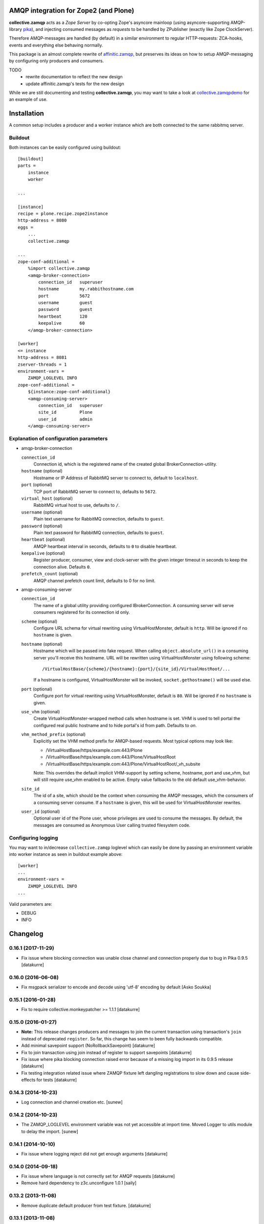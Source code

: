 .. image:: https://travis-ci.org/collective/collective.zamqp.png
   :target: http://travis-ci.org/collective/collective.zamqp

AMQP integration for Zope2 (and Plone)
======================================

**collective.zamqp** acts as a *Zope Server* by co-opting Zope's asyncore
mainloop (using asyncore-supporting AMQP-library
`pika <http://pypi.python.org/pypi/pika>`_),
and injecting consumed messages as *requests* to be handled by ZPublisher
(exactly like Zope ClockServer).

Therefore AMQP-messages are handled (by default) in a similar environment to
regular HTTP-requests: ZCA-hooks, events and everything else behaving normally.

This package is an almost complete rewrite of
`affinitic.zamqp <http://pypi.python.org/pypi/affinitic.zamqp>`_,
but preserves its ideas on how to setup AMQP-messaging
by configuring only producers and consumers.

TODO
    * rewrite documentation to reflect the new design
    * update affinitic.zamqp's tests for the new design

While we are still documenting and testing **collective.zamqp**,
you may want to take a look at `collective.zamqpdemo
<http://github.com/datakurre/collective.zamqpdemo/>`_ for an example of use.


Installation
============

A common setup includes a producer and a worker instance which are both
connected to the same rabbitmq server.

Buildout
--------

Both instances can be easily configured using buildout::

    [buildout]
    parts =
        instance
        worker

    ...

    [instance]
    recipe = plone.recipe.zope2instance
    http-address = 8080
    eggs =
        ...
        collective.zamqp

    ...
    zope-conf-additional =
        %import collective.zamqp
        <amqp-broker-connection>
            connection_id   superuser
            hostname        my.rabbithostname.com
            port            5672
            username        guest
            password        guest
            heartbeat       120
            keepalive       60
        </amqp-broker-connection>

    [worker]
    <= instance
    http-address = 8081
    zserver-threads = 1
    environment-vars =
        ZAMQP_LOGLEVEL INFO
    zope-conf-additional =
        ${instance:zope-conf-additional}
        <amqp-consuming-server>
            connection_id   superuser
            site_id         Plone
            user_id         admin
        </amqp-consuming-server>

Explanation of configuration parameters
---------------------------------------

- amqp-broker-connection

  ``connection_id``
        Connection id, which is the registered name of the created
        global BrokerConnection-utility.
  ``hostname``  (optional)
        Hostname or IP Address of RabbitMQ server to connect to, default to
        ``localhost``.
  ``port``  (optional)
        TCP port of RabbitMQ server to connect to, defaults to ``5672``.
  ``virtual_host``  (optional)
        RabbitMQ virtual host to use, defaults to ``/``.
  ``username``  (optional)
        Plain text username for RabbitMQ connection, defaults to ``guest``.
  ``password``  (optional)
        Plain text password for RabbitMQ connection, defaults to ``guest``.
  ``heartbeat``  (optional)
        AMQP heartbeat interval in seconds, defaults to ``0`` to disable
        heartbeat.
  ``keepalive``  (optional)
        Register producer, consumer, view and clock-server with the given
        integer timeout in seconds to keep the connection alive. Defaults
        ``0``.
  ``prefetch_count`` (optional)
        AMQP channel prefetch count limit, defaults to 0 for no limit.

- amqp-consuming-server

  ``connection_id``
        The name of a global utility providing configured IBrokerConnection. A
        consuming server will serve consumers registered for its connection id
        only.
  ``scheme``  (optional)
        Configure URL schema for virtual rewriting using VirtualHostMonster,
        default is ``http``. Will be ignored if no ``hostname`` is given.
  ``hostname``  (optional)
        Hostname which will be passed into fake request. When calling
        ``object.absolute_url()`` in a consuming server you'll receive this
        hostname. URL will be rewritten using VirtualHostMonster using following
        scheme::

            /VirtualHostBase/{scheme}/{hostname}:{port}/{site_id}/VirtualHostRoot/...

        If a hostname is configured, VirtualHostMonster will be invoked,
        ``socket.gethostname()`` will be used else.
  ``port`` (optional)
        Configure port for virtual rewriting using VirtualHostMonster,
        default is ``80``. Will be ignored if no ``hostname`` is given.
  ``use_vhm`` (optional)
       Create VirtualHostMonster-wrapped method calls when hostname is set. VHM
       is used to tell portal the configured real public hostname and to hide
       portal's id from path. Defaults to *on*.
  ``vhm_method_prefix`` (optional)
       Explicitly set the VHM method prefix for AMQP-based requests. Most
       typical options may look like:

       * /VirtualHostBase/https/example.com:443/Plone
       * /VirtualHostBase/https/example.com:443/Plone/VirtualHostRoot
       * /VirtualHostBase/https/example.com:443/Plone/VirtualHostRoot/_vh_subsite

       Note: This overrides the default implicit VHM-support by setting scheme,
       hostname, port and use_vhm, but will still require use_vhm enabled to be
       active. Empty value fallbacks to the old default use_vhm-behavior.
  ``site_id``
        The id of a site, which should be the context when consuming the AMQP
        messages, which the consumers of a consuming server consume. If a
        ``hostname`` is given, this will be used for VirtualHostMonster
        rewrites.
  ``user_id``  (optional)
        Optional user id of the Plone user, whose privileges are used to consume
        the messages. By default, the messages are consumed as Anonymous User
        calling trusted filesystem code.


Configuring logging
-------------------

You may want to in/decrease ``collective.zamqp`` loglevel which can easily be
done by passing an environment variable into worker instance as seen in
buildout example above::

    [worker]
    ...
    environment-vars =
        ZAMQP_LOGLEVEL INFO
    ...

Valid parameters are:

- DEBUG
- INFO

Changelog
=========

0.16.1 (2017-11-29)
-------------------

- Fix issue where blocking connection was unable close channel and connection
  properly due to bug in Pika 0.9.5
  [datakurre]

0.16.0 (2016-06-08)
-------------------

- Fix msgpack serializer to encode and decode using 'utf-8' encoding by default
  [Asko Soukka]

0.15.1 (2016-01-28)
-------------------

- Fix to require collective.monkeypatcher >= 1.1.1
  [datakurre]

0.15.0 (2016-01-27)
-------------------

- **Note:** This release changes producers and messages to join the current
  transaction using transaction's ``join`` instead of deprecated ``register``.
  So far, this change has seem to been fully backwards compatible.

- Add minimal savepoint support (NoRollbackSavepoint)
  [datakurre]

- Fix to join transaction using join instead of register to support savepoints
  [datakurre]

- Fix issue where pika blocking connection raised error because of
  a missing log import in its 0.9.5 release
  [datakurre]

- Fix testing integration related issue where ZAMQP fixture left dangling
  registrations to slow down and cause side-effects for tests
  [datakurre]


0.14.3 (2014-10-23)
-------------------

- Log connection and channel creation etc.
  [sunew]

0.14.2 (2014-10-23)
-------------------

- The ZAMQP_LOGLEVEL environment variable was not yet accessible at import
  time. Moved Logger to utils module to delay the import.
  [sunew]

0.14.1 (2014-10-10)
-------------------

- Fix issue where logging reject did not get enough arguments
  [datakurre]

0.14.0 (2014-09-18)
-------------------

- Fix issue where language is not correctly set for AMQP requests
  [datakurre]
- Remove hard dependency to z3c.unconfigure 1.0.1
  [saily]

0.13.2 (2013-11-08)
-------------------

- Remove duplicate default producer from test fixture.
  [datakurre]

0.13.1 (2013-11-08)
-------------------

- Fix packaging.

0.13.0 (2013-11-08)
-------------------

- Add vhm_method_prefix-option to replace old vhm-options
  [datakurre]

0.12.0 (2013-08-08)
-------------------

- Fix to store durable publishable messages during reconnection period
  in memory on the base of message's delivery_mode-proprety, not
  producer's durable-property
  [datakurre]

- Combine loggers and reduce logging
  [saily, datakurre]

0.11.0 (2013-06-05)
-------------------

- Set ``use_vhm=False`` for ZAMQP Test Layer
  [saily]

- Add option ``use_vhm`` to make VHM-methods optional (to allow use of
  hostname=localhost:8080/Plone in development)
  [datakurre]

- Added a configureable scheme, hostname and port keyword to be passed into
  fake request object in consumers. We well automatically rewrite those URLs
  using VirtualHostMonster.
  [datakurre, saily]

- Reduce amount of logging, fixes #2.  [saily]

- Documentation updates
  [saily]

- Add prefetch_count-option for connections
  [datakurre]

- Add fixture with RabbitMQ trace firehose consumer to ease debugging
  [datakurre]

- Fix to requeue messages also when subclass of ConflictError is raised during
  commit (e.g. ReadConflictError)
  [datakurre]

0.10.2 (2013-03-14)
-------------------

- Fix to process Pika timeouts on every asyncore poll to fix heartbeat issues

0.10.1 (2013-03-13)
-------------------

- Add configuration options for 'exchange_auto_declare' and
  'queue_auto_declare'
- Fix 'queue_exclusive = True' to imply also 'queue_durable = False' and
  'queue_auto_delete = True'

0.10.0 (2013-03-12)
-------------------

- Update keepalive-ping-queue to use 1 hour message ttl
- Add option (defaulting to true) for monkey patching Zope2 lifetime_loop for
  shorter asyncore.poll-timeouts on consuming instances.

0.9.8 (2013-03-09)
------------------

- Fix regression: allow to bind queue with empty routing key

0.9.7 (2013-03-05)
------------------

- Fix to not try to requeue auto-acknowledged messages on conflict errors,
  because it's not possible
- Fix consumer configuration to support list of routing keys (to ease the use
  of metronome like exchanges)

0.9.6 (2013-02-21)
------------------

- Fix Rabbit-fixture to be silent when Rabbit has been killed before teardown

0.9.5 (2013-02-20)
------------------

- Fix to include convenient default producers in the default test layer

0.9.4 (2012-11-27)
------------------

- Fixed bugs in registering connections and consuming servers in ZAMQP layer.

- Added 'text/csv' serializer (for serializing iterable container of
  dictionaries into RFC4180 CSV data and deserializing such messages into
  tuple of dictionaries)

0.9.3 (2012-11-27)
------------------

- Enhanced 'runAsyncTest' to accept 'loop_timeout' and 'loop_count' parameters.
- Fixed optional json-serializer to try to import 'json' at first and only then
  'simplejson'.

0.9.2 (2012-09-18)
------------------

- Pinned z3c.unconfigure==1.0.1.
- Added test fixture to be used with ZSERVER-fixtures to support Selenium-testing.
- Fixed consuming server to default to 'Anonymous User' instead of None.
- Added runAsyncTest-helper for running tests depending on the asyncore loop.
  Added consuming server for ZAMQP-layer.

0.9.1 (2012-09-18)
------------------

- Fixed to not set correlation_id-property for message if the given
  correlation_id is None.

0.9.0 (2012-09-17)
------------------

- Added alias 'Producer.register' for VTM._register.
- Renamed 'connected'-property to 'is_connect'.

0.8.1 (2012-09-06)
------------------

- Fixed queue length helpers to use BlockingChannel-helper properly.

0.8.0 (2012-09-06)
------------------

- Fixed consumers without marker interface not to start consuming.
- Enhanced undolog for transactions by 'zamqp-consumer'-view.
- Fixed consuming view to annotate transaction with the user configured for the
  current consuming service.
- Added separate auto_delete-setting for exchanges and queues. Previously
  auto_delete was set as negation of durability, which remains the default.
- Added connection configuration to default with implicit default producer
  registration (= producer with the same name/id as the connection, but no any
  special routing).
- Added support for custom 'x-cookie-auth' header. Its value will be set to
  value of '__ac' cookie for AMQP request to allow PAS-authentication for
  logged in user (e.g. to support authenticated asyncronous tasks).
- Added __len__ for consumer and producer for getting the queue length (if the
  related queue is defined) using blocking channel.
- Added BlockingChannel wrapper to be used with 'with' statement to create
  separate blocking connections for quick raw AMQP-operations.
- Fixed to never declare queue starting with 'amq.', which is reserved prefix
  in RabbitMQ. Allow empty queue names to support automatic (broker-generated)
  queue-names.
- Fixed to never declare RabbitMQ default exchanges (declarig of any
  'amq.'-starting exchange will be skipped).
- Added json-serializer (when either json or simplejson can be imported).

0.7.18 (2012-08-10)
-------------------

- Bug fixes.
  [malthe]
- Added plone.testing layer for RabbitMQ + Zope. Added a dummy test for the
  layer. Enabled RabbitMQ-parts in test buildout.
- Fixed consumers and producers to use the default exchange by default to allow
  the easiest possible configuration for the use of the default exchange only.

0.7.17 (2012-05-21)
-------------------

- Added transaction aware reject to message.
- Added site_id-substitution support for consumer name to make consuming
  service and site specific consumers available for lookup.
- Fixed to not crash if connection if not defined. Just warn.
- Fixed grok.name-magic to work more similarly in consumer (name is taken as
  queue) as in producer (name is taken as routing_key).
- Refactored ping to use simple dynamic properties for routing_key and queue.
- Refactored producer, consumer and connection init to allow configuration
  using simple dynamic properties.
- Refactored producer, consumer and connection init to allow configuration
  using simple dynamic properties.
- Dropped 'magical' buildout name from keepalive's ping queues.
- Removed 'magical' proxying of message body's properties before we rely on it.

0.7.16 (2012-05-04)
-------------------

- Forced correlation_id to be str.
- Changed default serializer from 'text/plain' to 'pickle'.
- Fixed added dependencies to work on Plone 4.0.x.

0.7.14 (2012-05-02)
-------------------

- Fixed to requeue message when transaction of successful handling is aborted
  (e.g. due to ZODB conflict error).

0.7.12 (2012-04-25)
-------------------

- Added support for sauna.reload.

0.7.11 (2012-04-18)
-------------------

- Changed ping to be logged on debug-level instead of info-level.

0.7.10 (2012-04-18)
-------------------

- Fixed Pika-adapter to process timeouts to support AMQP-heartbeat.

0.7.9 (2012-04-16)
------------------

- Modified keepalive-setting to accept an integer instead of boolean to
  allow configuration of keepalive-ping-interval in detail.

0.7.8 (2012-04-16)
------------------

- Fixed issue where a typo in message de-serialization hide de-serialized body.

0.7.7 (2012-04-04)
------------------

- Fixed issue with attribute not found in threadlocals.

0.7.5 (2012-02-26)
------------------

- Minor fixes for being more *sauna.reload*-friendly.

0.7.4 (2012-03-12)
------------------

- Simplified Ping-consumer to ack messages and log ping directly withing
  asyncore loop without creating a fake HTTP-request.

0.7.3 (2012-03-09)
------------------

- Added a helper function ``collective.zamqp.utils.getBuildoutName`` to be
  used in configuration re-usable packages using buildout-depending
  AMQP-queues (e.g. for replies).

0.7.2 (2012-03-08)
------------------

- Added *keepalive* option for AMQP Broker Connection -configuration in
  zope.conf to auto-register all needed utilities, views and clock-servers for
  keeping the connection alive with regular ping message.

0.7.1 (2012-03-06)
------------------

- Allowed new named AMQP Broker Connections to be defined in zope.conf
  (or in 'zope-conf-additional' in instance buildout recipe).

0.7.0 (2012-02-05)
------------------

- Internal development release.


